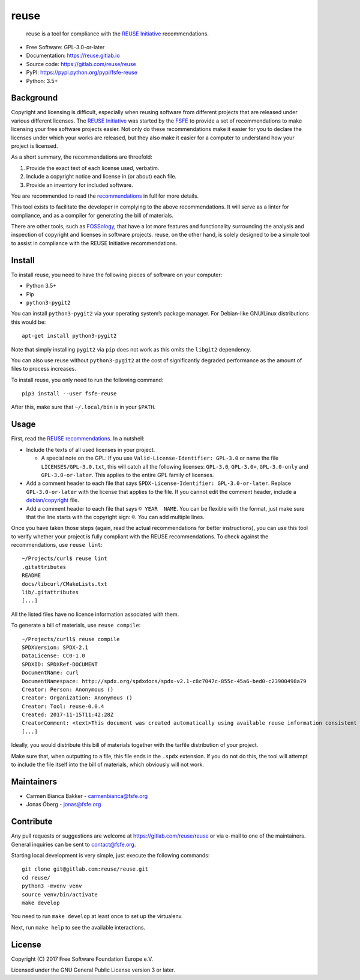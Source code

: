 ..
    Copyright (C) 2017-2018  Free Software Foundation Europe e.V.
    Copyright (C) 2018  Carmen Bianca Bakker <carmenbianca@fsfe.org>

    This file is part of reuse, available from its original location:
    <https://gitlab.com/reuse/reuse/>.

    This work is licensed under the Creative Commons Attribution-ShareAlike
    4.0 International License. To view a copy of this license, visit
    <http://creativecommons.org/licenses/by-sa/4.0/>.

    SPDX-License-Identifier: CC-BY-SA-4.0


reuse
=====

|license| |version| |python| |reuse| |standard-readme| |status|

    reuse is a tool for compliance with the `REUSE
    Initiative <https://reuse.software/>`__ recommendations.

-  Free Software: GPL-3.0-or-later

-  Documentation: https://reuse.gitlab.io

-  Source code: https://gitlab.com/reuse/reuse

-  PyPI: https://pypi.python.org/pypi/fsfe-reuse

-  Python: 3.5+

Background
----------

Copyright and licensing is difficult, especially when reusing software
from different projects that are released under various different
licenses. The `REUSE Initiative <https://reuse.software/>`__ was started
by the `FSFE <https://fsfe.org>`__ to provide a set of recommendations
to make licensing your free software projects easier. Not only do these
recommendations make it easier for you to declare the licenses under
which your works are released, but they also make it easier for a
computer to understand how your project is licensed.

As a short summary, the recommendations are threefold:

1. Provide the exact text of each license used, verbatim.

2. Include a copyright notice and license in (or about) each file.

3. Provide an inventory for included software.

You are recommended to read the
`recommendations <https://reuse.software/practices/>`__ in full for more
details.

This tool exists to facilitate the developer in complying to the above
recommendations. It will serve as a linter for compliance, and as a
compiler for generating the bill of materials.

There are other tools, such as
`FOSSology <https://www.fossology.org/>`__, that have a lot more
features and functionality surrounding the analysis and inspection of
copyright and licenses in software projects. reuse, on the other hand,
is solely designed to be a simple tool to assist in compliance with the
REUSE Initiative recommendations.

Install
-------

To install reuse, you need to have the following pieces of software on
your computer:

-  Python 3.5+

-  Pip

-  ``python3-pygit2``

You can install ``python3-pygit2`` via your operating system’s package
manager. For Debian-like GNU/Linux distributions this would be::

    apt-get install python3-pygit2

Note that simply installing ``pygit2`` via ``pip`` does not work as this
omits the ``libgit2`` dependency.

You can also use reuse without ``python3-pygit2`` at the cost of
significantly degraded performance as the amount of files to process
increases.

To install reuse, you only need to run the following command::

    pip3 install --user fsfe-reuse

After this, make sure that ``~/.local/bin`` is in your ``$PATH``.

Usage
-----

First, read the `REUSE
recommendations <https://reuse.software/practices/>`__. In a nutshell:

-  Include the texts of all used licenses in your project.

   -  A special note on the GPL: If you use
      ``Valid-License-Identifier: GPL-3.0`` or name the file
      ``LICENSES/GPL-3.0.txt``, this will catch all the following
      licenses: ``GPL-3.0``, ``GPL-3.0+``, ``GPL-3.0-only`` and
      ``GPL-3.0-or-later``. This applies to the entire GPL family of
      licenses.

-  Add a comment header to each file that says
   ``SPDX-License-Identifier: GPL-3.0-or-later``. Replace
   ``GPL-3.0-or-later`` with the license that applies to the file. If
   you cannot edit the comment header, include a
   `debian/copyright <https://www.debian.org/doc/packaging-manuals/copyright-format/1.0/>`__
   file.

-  Add a comment header to each file that says ``© YEAR  NAME``. You can
   be flexible with the format, just make sure that the line starts with
   the copyright sign: ``©``. You can add multiple lines.

Once you have taken those steps (again, read the actual recommendations
for better instructions), you can use this tool to verify whether your
project is fully compliant with the REUSE recommendations. To check
against the recommendations, use ``reuse lint``::

    ~/Projects/curl$ reuse lint
    .gitattributes
    README
    docs/libcurl/CMakeLists.txt
    lib/.gitattributes
    [...]

All the listed files have no licence information associated with them.

To generate a bill of materials, use ``reuse compile``::

    ~/Projects/curll$ reuse compile
    SPDXVersion: SPDX-2.1
    DataLicense: CC0-1.0
    SPDXID: SPDXRef-DOCUMENT
    DocumentName: curl
    DocumentNamespace: http://spdx.org/spdxdocs/spdx-v2.1-c8c7047c-855c-45a6-bed0-c23900498a79
    Creator: Person: Anonymous ()
    Creator: Organization: Anonymous ()
    Creator: Tool: reuse-0.0.4
    Created: 2017-11-15T11:42:28Z
    CreatorComment: <text>This document was created automatically using available reuse information consistent with the REUSE Initiative.</text>
    [...]

Ideally, you would distribute this bill of materials together with the
tarfile distribution of your project.

Make sure that, when outputting to a file, this file ends in the
``.spdx`` extension. If you do not do this, the tool will attempt to
include the file itself into the bill of materials, which obviously will
not work.

Maintainers
-----------

-  Carmen Bianca Bakker - carmenbianca@fsfe.org

-  Jonas Öberg - jonas@fsfe.org

Contribute
----------

Any pull requests or suggestions are welcome at
https://gitlab.com/reuse/reuse or via e-mail to one of the maintainers.
General inquiries can be sent to contact@fsfe.org.

Starting local development is very simple, just execute the following
commands::

    git clone git@gitlab.com:reuse/reuse.git
    cd reuse/
    python3 -mvenv venv
    source venv/bin/activate
    make develop

You need to run ``make develop`` at least once to set up the virtualenv.

Next, run ``make help`` to see the available interactions.

License
-------

Copyright (C) 2017 Free Software Foundation Europe e.V.

Licensed under the GNU General Public License version 3 or later.

.. |license| image:: https://img.shields.io/pypi/l/fsfe-reuse.svg
   :target: https://www.gnu.org/licenses/gpl-3.0.html
.. |version| image:: https://img.shields.io/pypi/v/fsfe-reuse.svg
   :target: https://pypi.python.org/pypi/fsfe-reuse
.. |python| image:: https://img.shields.io/pypi/pyversions/fsfe-reuse.svg
   :target: https://pypi.python.org/pypi/fsfe-reuse
.. |reuse| image:: https://reuse.software/badge/reuse-compliant.svg
   :target: https://reuse.software/
.. |standard-readme| image:: https://img.shields.io/badge/readme_style-standard-brightgreen.svg
   :target: https://github.com/RichardLitt/standard-readme
.. |status| image:: https://img.shields.io/pypi/status/fsfe-reuse.svg
   :target: https://pypi.python.org/pypi/fsfe-reuse

